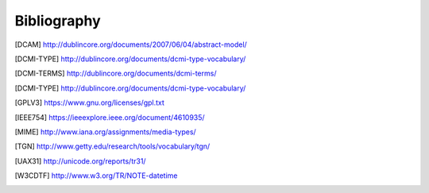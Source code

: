 Bibliography
============

.. [DCAM] http://dublincore.org/documents/2007/06/04/abstract-model/
.. [DCMI-TYPE] http://dublincore.org/documents/dcmi-type-vocabulary/
.. [DCMI-TERMS] http://dublincore.org/documents/dcmi-terms/
.. [DCMI-TYPE] http://dublincore.org/documents/dcmi-type-vocabulary/
.. [GPLV3] https://www.gnu.org/licenses/gpl.txt
.. [IEEE754] https://ieeexplore.ieee.org/document/4610935/
.. [MIME] http://www.iana.org/assignments/media-types/
.. [TGN] http://www.getty.edu/research/tools/vocabulary/tgn/
.. [UAX31] http://unicode.org/reports/tr31/
.. [W3CDTF] http://www.w3.org/TR/NOTE-datetime
